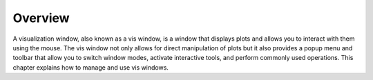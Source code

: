 Overview
--------

A visualization window, also known as a vis window, is a window that
displays plots and allows you to interact with them using the mouse. The
vis window not only allows for direct manipulation of plots but it also
provides a popup menu and toolbar that allow you to switch window modes,
activate interactive tools, and perform commonly used operations. This
chapter explains how to manage and use vis windows.
